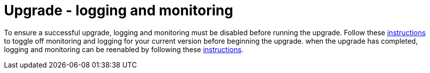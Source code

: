 [id="tech-note-gcp-upgrade-logging-and-monitoring"]

= Upgrade - logging and monitoring

To ensure a successful upgrade, logging and monitoring must be disabled before running the upgrade. Follow these link:{BaseURL}/ansible_on_clouds/2.x/html/red_hat_ansible_automation_platform_from_gcp_marketplace_guide/assembly-gcp-monitoring-logging#con-gcp-setup-after-deployment[instructions] to toggle off monitoring and logging for your current version before beginning the upgrade.
when the upgrade has completed, logging and monitoring can be reenabled by following these xref:con-gcp-setup-after-deployment[instructions].